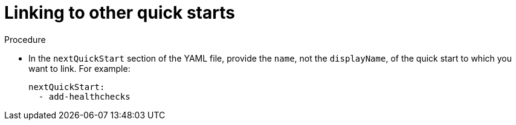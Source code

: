 // Module included in the following assemblies:
//
// * web_console/creating-quick-start-tutorials.adoc

:_content-type: PROCEDURE
[id="linking-to-other-quick-starts_{context}"]
= Linking to other quick starts

.Procedure

* In the `nextQuickStart` section of the YAML file, provide the `name`, not the `displayName`, of the quick start to which you want to link. For example:
+
[source,yaml]
----
nextQuickStart:
  - add-healthchecks
----
